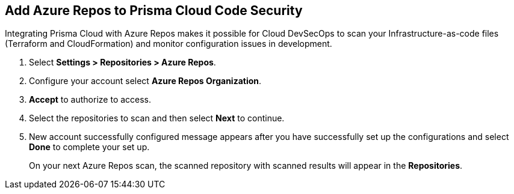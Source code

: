 :topic_type: task

[.task]
== Add Azure Repos to Prisma Cloud Code Security

Integrating Prisma Cloud with Azure Repos makes it possible for Cloud DevSecOps  to scan your Infrastructure-as-code files (Terraform and CloudFormation) and monitor configuration issues in development.

[.procedure]

. Select *Settings > Repositories > Azure Repos*.
+
//image::.png[width=800]

. Configure your account select *Azure Repos Organization*.
+
//image::.png[width=800]

. *Accept* to authorize to access.
+
//image::.png[width=800]

. Select the repositories to scan and then select *Next* to continue.
+
//image::.png[width=800]

. New account successfully configured message appears after you have successfully set up the configurations and select *Done* to complete your set up.
//TODO+If you have successfully setup the configuration a
//image::.png[width=800]
+
On your next Azure Repos scan, the scanned repository with scanned results will appear in the *Repositories*.
